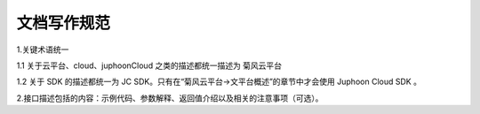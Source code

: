 文档写作规范
========================

1.关键术语统一

1.1 关于云平台、cloud、juphoonCloud 之类的描述都统一描述为 菊风云平台

1.2 关于 SDK 的描述都统一为 JC SDK。只有在“菊风云平台->文平台概述”的章节中才会使用 Juphoon Cloud SDK 。

2.接口描述包括的内容：示例代码、参数解释、返回值介绍以及相关的注意事项（可选）。

